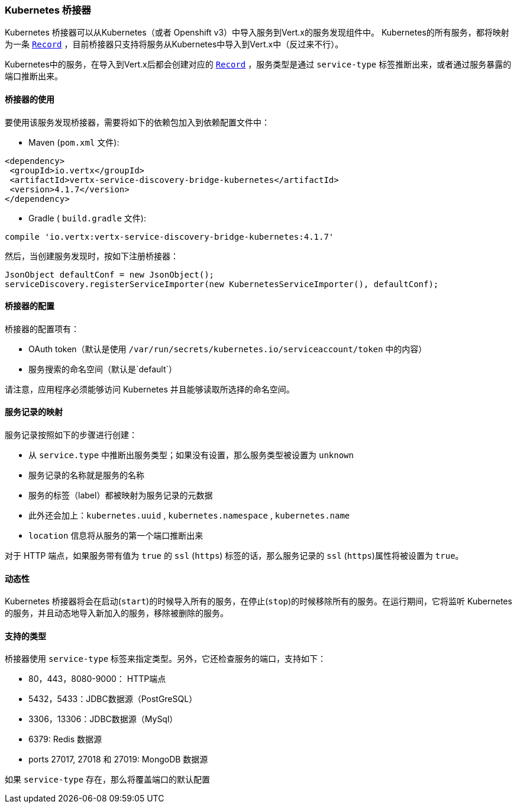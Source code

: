 [[_kubernetes_bridge]]
=== Kubernetes 桥接器

Kubernetes 桥接器可以从Kubernetes（或者 Openshift v3）中导入服务到Vert.x的服务发现组件中。
Kubernetes的所有服务，都将映射为一条 `link:../../apidocs/io/vertx/servicediscovery/Record.html[Record]` ，目前桥接器只支持将服务从Kubernetes中导入到Vert.x中（反过来不行）。

Kubernetes中的服务，在导入到Vert.x后都会创建对应的 `link:../../apidocs/io/vertx/servicediscovery/Record.html[Record]` ，服务类型是通过 `service-type` 标签推断出来，或者通过服务暴露的端口推断出来。

[[_using_the_bridge_2]]
==== 桥接器的使用

要使用该服务发现桥接器，需要将如下的依赖包加入到依赖配置文件中：

* Maven (`pom.xml` 文件):

[source,xml,subs="+attributes"]
----
<dependency>
 <groupId>io.vertx</groupId>
 <artifactId>vertx-service-discovery-bridge-kubernetes</artifactId>
 <version>4.1.7</version>
</dependency>
----

* Gradle ( `build.gradle` 文件):

[source,groovy,subs="+attributes"]
----
compile 'io.vertx:vertx-service-discovery-bridge-kubernetes:4.1.7'
----

然后，当创建服务发现时，按如下注册桥接器：

[source, java]
----
JsonObject defaultConf = new JsonObject();
serviceDiscovery.registerServiceImporter(new KubernetesServiceImporter(), defaultConf);
----

[[_configuring_the_bridge]]
==== 桥接器的配置

桥接器的配置项有：

* OAuth token（默认是使用 `/var/run/secrets/kubernetes.io/serviceaccount/token` 中的内容）
* 服务搜索的命名空间（默认是`default`）

请注意，应用程序必须能够访问 Kubernetes 并且能够读取所选择的命名空间。

[[_the_service_to_record_mapping]]
==== 服务记录的映射

服务记录按照如下的步骤进行创建：

* 从 `service.type` 中推断出服务类型；如果没有设置，那么服务类型被设置为 `unknown`
* 服务记录的名称就是服务的名称
* 服务的标签（label）都被映射为服务记录的元数据
* 此外还会加上：`kubernetes.uuid` , `kubernetes.namespace` , `kubernetes.name`
* `location` 信息将从服务的第一个端口推断出来

对于 HTTP 端点，如果服务带有值为 `true` 的 `ssl` (`https`) 标签的话，那么服务记录的 `ssl` (`https`)属性将被设置为 `true`。

[[_dynamics]]
==== 动态性

Kubernetes 桥接器将会在启动(`start`)的时候导入所有的服务，在停止(`stop`)的时候移除所有的服务。在运行期间，它将监听 Kubernetes 的服务，并且动态地导入新加入的服务，移除被删除的服务。

[[_supported_types]]
==== 支持的类型

桥接器使用 `service-type` 标签来指定类型。另外，它还检查服务的端口，支持如下：

* 80，443，8080-9000： HTTP端点
* 5432，5433：JDBC数据源（PostGreSQL）
* 3306，13306：JDBC数据源（MySql）
* 6379: Redis 数据源
* ports 27017, 27018 和 27019: MongoDB 数据源

如果 `service-type` 存在，那么将覆盖端口的默认配置
